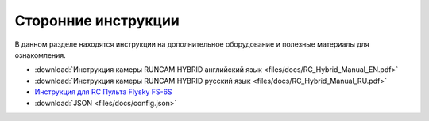 Сторонние инструкции
====================

В данном разделе находятся инструкции на дополнительное оборудование и полезные материалы для ознакомления.

*   :download:`Инструкция камеры RUNCAM HYBRID английский язык <files/docs/RC_Hybrid_Manual_EN.pdf>`

*   :download:`Инструкция камеры RUNCAM HYBRID русский язык <files/docs/RC_Hybrid_Manual_RU.pdf>`

*   `Инструкция для RC Пульта Flysky FS-6S <https://www.flyingtech.co.uk/sites/default/files/product_files/FS-i6S-MANUAL-EN-20161001.pdf>`__

* 	:download:`JSON <files/docs/config.json>`

